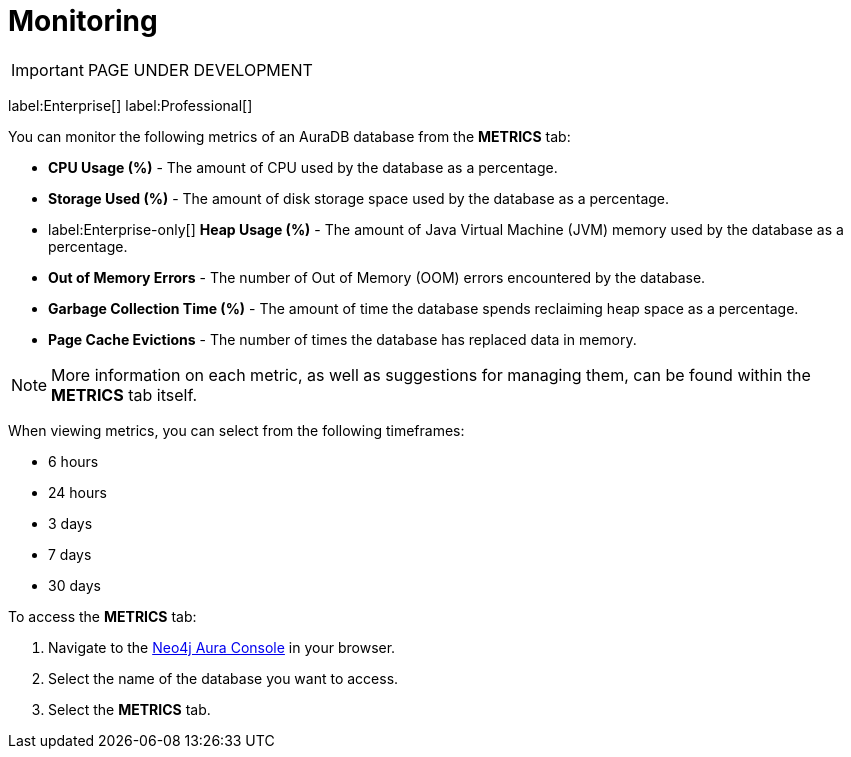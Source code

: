 [[aura-monitoring]]
= Monitoring

IMPORTANT: PAGE UNDER DEVELOPMENT

label:Enterprise[]
label:Professional[]

You can monitor the following metrics of an AuraDB database from the *METRICS* tab:

* *CPU Usage (%)* - The amount of CPU used by the database as a percentage.
* *Storage Used (%)* - The amount of disk storage space used by the database as a percentage.
* label:Enterprise-only[] *Heap Usage (%)* - The amount of Java Virtual Machine (JVM) memory used by the database as a percentage.
* *Out of Memory Errors* - The number of Out of Memory (OOM) errors encountered by the database.
* *Garbage Collection Time (%)* - The amount of time the database spends reclaiming heap space as a percentage.
* *Page Cache Evictions* - The number of times the database has replaced data in memory.

[NOTE]
====
More information on each metric, as well as suggestions for managing them, can be found within the *METRICS* tab itself.
====

When viewing metrics, you can select from the following timeframes:

* 6 hours
* 24 hours
* 3 days
* 7 days
* 30 days

To access the *METRICS* tab:

. Navigate to the https://console.neo4j.io/[Neo4j Aura Console] in your browser.
. Select the name of the database you want to access.
. Select the *METRICS* tab.
